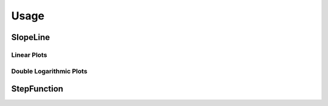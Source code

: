 Usage
=====


SlopeLine
::::::::::::

Linear Plots
------------

.. plot:: pyplots/slopeline_linear_1.py
   :include-source:

Double Logarithmic Plots
------------------------

.. plot:: pyplots/slopeline_loglog.py
   :include-source:


StepFunction
::::::::::::

.. plot:: pyplots/stepfunction_1.py
    :include-source:
